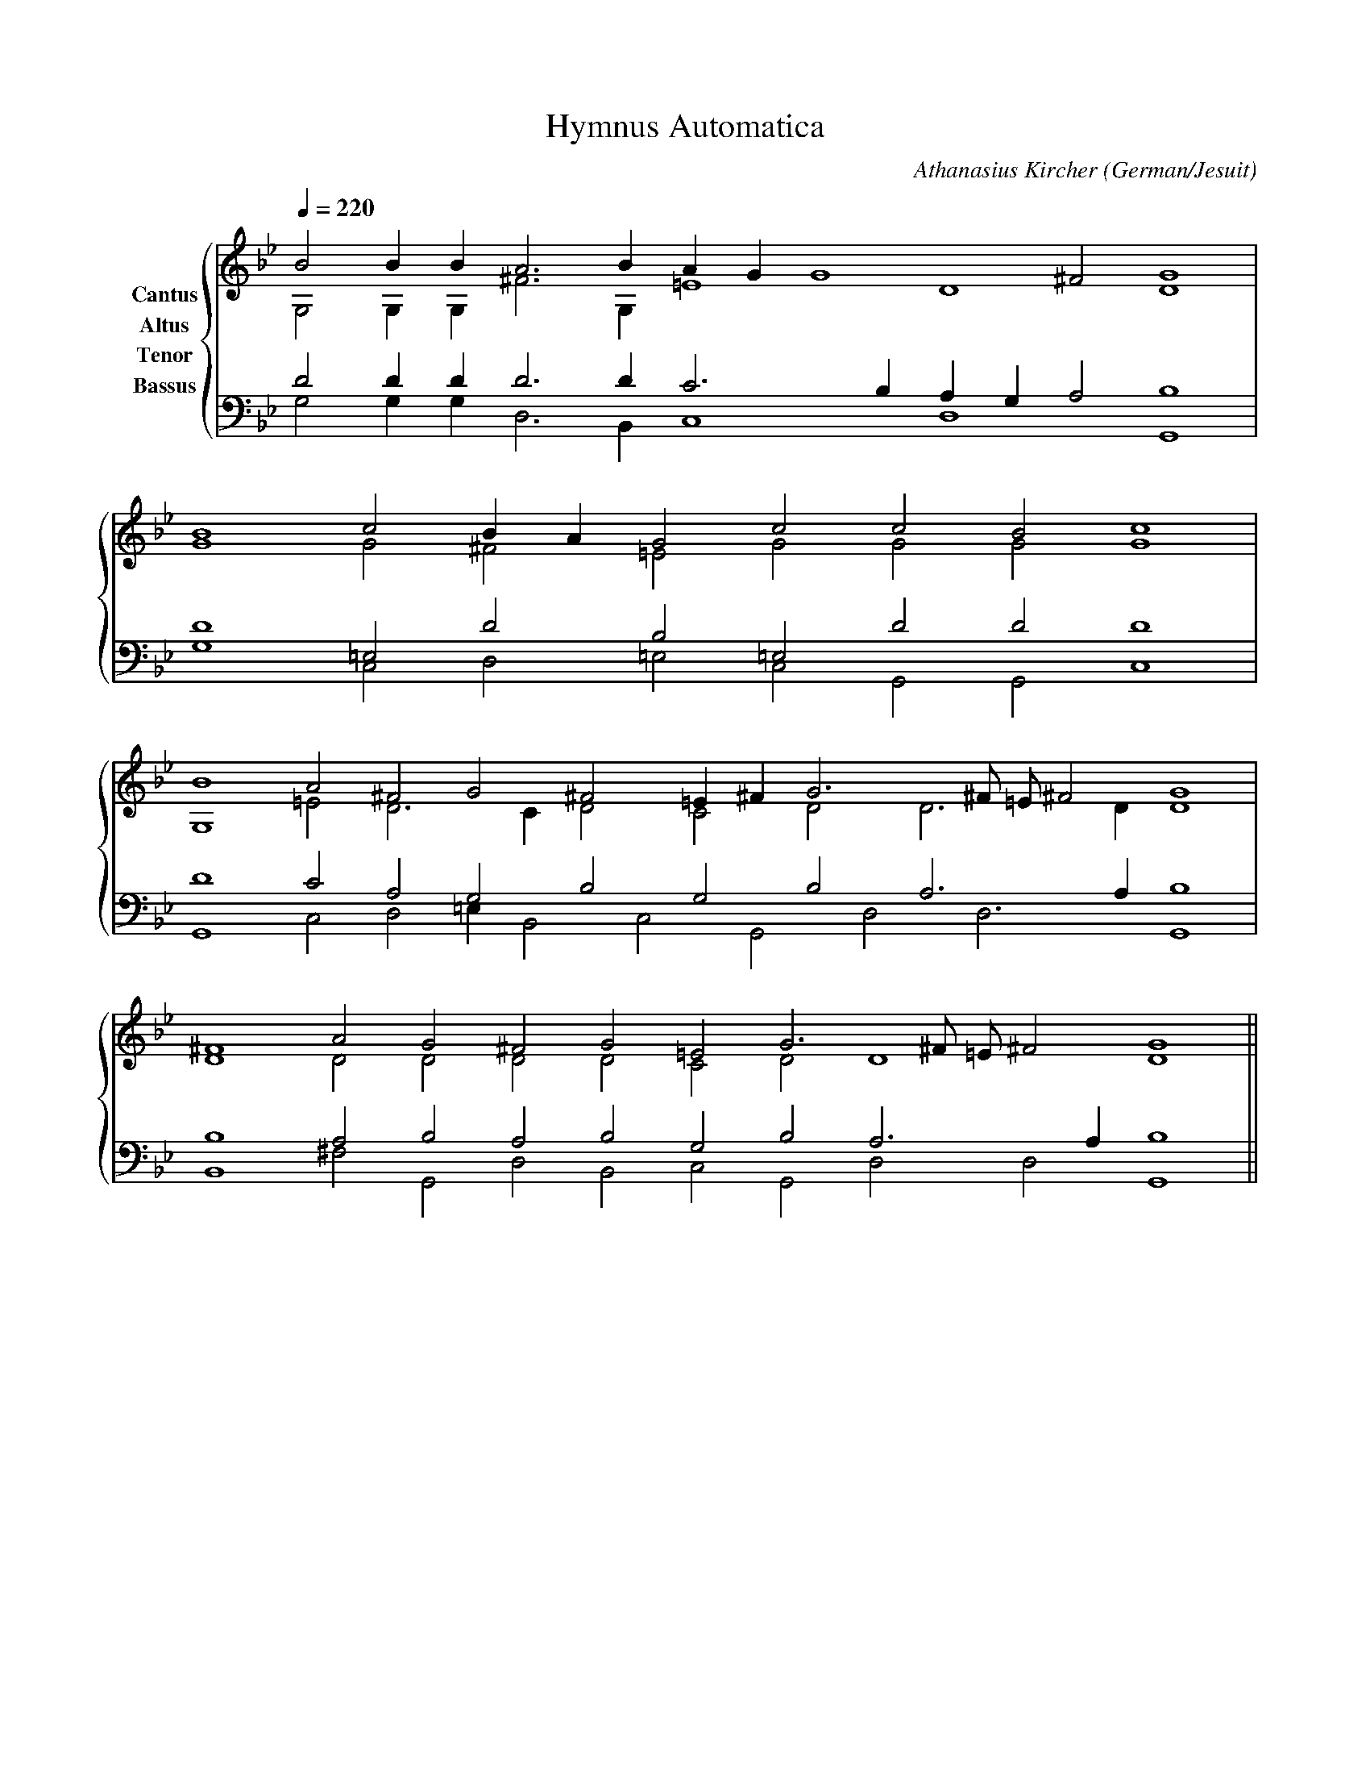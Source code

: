% Music generated by Organum Mathematicum - Athanasius Kircher
% Software by Jim Bumgardner
%
X: 1
T: Hymnus Automatica
C: Athanasius Kircher
S: Music generated by Organum Mathematicum - Athanasius Kircher, Software by Jim Bumgardner
M:none
L:1/4
Q:1/4=220
H:The Arca Musurgica is a Music Composition device invented by the Jesuit polymath Athanasius Kircher
H:It is described in his book "Musurgia Universalis", 1650
H:The device generates 4 part polyphonic hymns in a limited variety of meters and modes
H:This file was generated by a software implementation of the Arca by Jim Bumgardner (www.krazydad.com)
H:
H:PHRASE set to 3
H:RHYTHM set to 3
H:RANDOMIZE off
H:TRIPLE off
H:CARDSET set to 6 (archilochica stylo (class IV))
O:German/Jesuit
K:Gm
V:C clef=treble name="Cantus"
V:A clef=treble name="Altus"
V:T clef=bass name="Tenor"
V:B clef=bass name="Bassus"
%%staves {(C A) (T B)}
V:C
B2 B1 B1 A3 B1 A1 G1 G4 ^F2 G4 |
B4 c2 B1 A1 G2 c2 c2 B2 c4 |
B4 A2 ^F2 G2 ^F2 =E1 ^F1 G3 ^F/2 =E/2 ^F2 G4 |
^F4 A2 G2 ^F2 G2 =E2 G3 ^F/2 =E/2 ^F2 G4 ||
V:A
G,2 G,1 G,1 ^F3 G,1 =E4 D4 D4 |
G4 G2 ^F2 =E2 G2 G2 G2 G4 |
G,4 =E2 D3 C1 D2 C2 D2 D3 D1 D4 |
D4 D2 D2 D2 D2 C2 D2 D4 D4 ||
V:T
D2 D1 D1 D3 D1 C3 B,1 A,1 G,1 A,2 B,4 |
D4 =E,2 D2 B,2 =E,2 D2 D2 D4 |
D4 C2 A,2 G,2 B,2 G,2 B,2 A,3 A,1 B,4 |
B,4 A,2 B,2 A,2 B,2 G,2 B,2 A,3 A,1 B,4 ||
V:B
G,2 G,1 G,1 D,3 B,,1 C,4 D,4 G,,4 |
G,4 C,2 D,2 =E,2 C,2 G,,2 G,,2 C,4 |
G,,4 C,2 D,2 =E,1 B,,2 C,2 G,,2 D,2 D,3 G,,4 |
B,,4 ^F,2 G,,2 D,2 B,,2 C,2 G,,2 D,2 D,2 G,,4 ||
